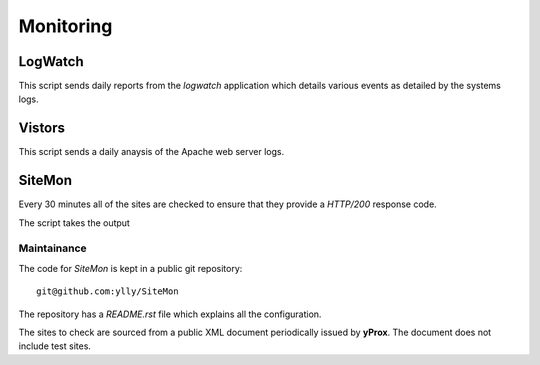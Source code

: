 Monitoring
**********

LogWatch
========

This script sends daily reports from the `logwatch` application which details various events as detailed by the systems logs.

Vistors
=======

This script sends a daily anaysis of the Apache web server logs.

SiteMon
=======

Every 30 minutes all of the sites are checked to ensure that they provide a `HTTP/200` response code.

The script takes the output

Maintainance
------------

The code for *SiteMon* is kept in a public git repository::

    git@github.com:ylly/SiteMon

The repository has a `README.rst` file which explains all the configuration.

The sites to check are sourced from a public XML document periodically issued by **yProx**. The
document does not include test sites.
